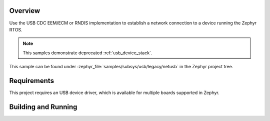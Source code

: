 .. zephyr:code-sample:: legacy-netusb
   :name: Legacy USB device netusb sample
   :relevant-api: net_config _usb_device_core_api

   Use USB CDC EEM/ECM or RNDIS implementation

Overview
********

Use the USB CDC EEM/ECM or RNDIS implementation to establish a network
connection to a device running the Zephyr RTOS.

.. note::
   This samples demonstrate deprecated :ref:`usb_device_stack`.

This sample can be found under :zephyr_file:`samples/subsys/usb/legacy/netusb` in the
Zephyr project tree.

Requirements
************

This project requires an USB device driver, which is available for multiple
boards supported in Zephyr.

Building and Running
********************

.. zephyr-app-commands::
   :zephyr-app: samples/subsys/usb/legacy/netusb
   :board: reel_board
   :goals: flash
   :compact:
